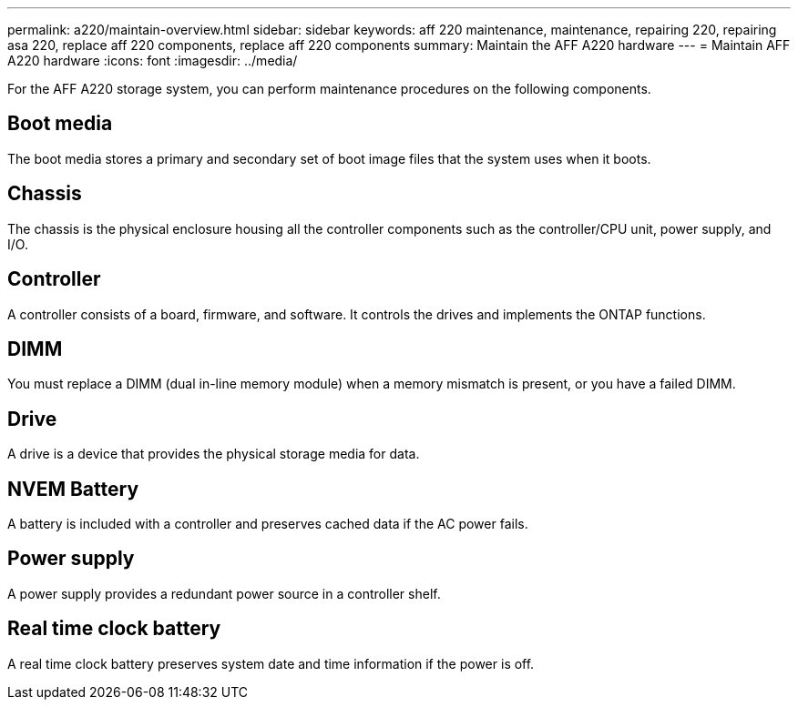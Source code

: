 ---
permalink: a220/maintain-overview.html
sidebar: sidebar
keywords: aff 220 maintenance, maintenance, repairing 220, repairing asa 220, replace aff 220 components, replace aff 220 components
summary: Maintain the AFF A220 hardware
---
= Maintain AFF A220 hardware
:icons: font
:imagesdir: ../media/

[.lead]
For the AFF A220 storage system, you can perform maintenance procedures on the following components.

== Boot media

The boot media stores a primary and secondary set of boot image files that the system uses when it boots. 

== Chassis
The chassis is the physical enclosure housing all the controller components such as the controller/CPU unit, power supply, and I/O.

== Controller

A controller consists of a board, firmware, and software. It controls the drives and implements the ONTAP functions.

== DIMM

You must replace a DIMM (dual in-line memory module) when a memory mismatch is present, or you have a failed DIMM.

== Drive

A drive is a device that provides the physical storage media for data.

== NVEM Battery

A battery is included with a controller and preserves cached data if the AC power fails.

== Power supply

A power supply provides a redundant power source in a controller shelf.

== Real time clock battery
A real time clock battery preserves system date and time information if the power is off. 

//July 2025: ontap-systems 370: deleted caching module since not supported for this platform.